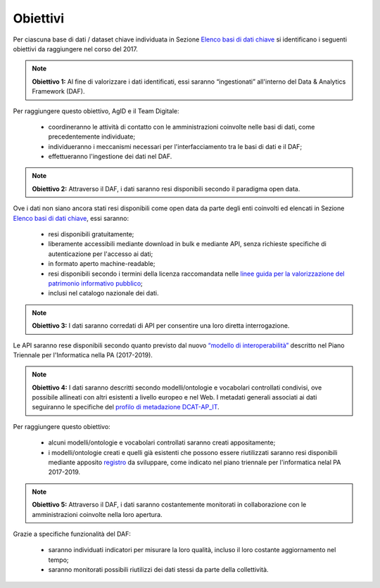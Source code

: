 Obiettivi
=========

Per ciascuna base di dati / dataset chiave individuata in Sezione `Elenco basi di dati chiave <elencobasidati.html>`__ si identificano i seguenti obiettivi da raggiungere nel corso del 2017.


.. note::
  **Obiettivo 1:** Al fine di valorizzare i dati identificati, essi saranno “ingestionati” all'interno del Data & Analytics Framework (DAF).

Per raggiungere questo obiettivo, AgID e il Team Digitale:

  + coordineranno le attività di contatto con le amministrazioni coinvolte nelle basi di dati, come precedentemente individuate;
  + individueranno i meccanismi necessari per l'interfacciamento tra le basi di dati e il DAF;
  + effettueranno l'ingestione dei dati nel DAF.


.. note::
  **Obiettivo 2:** Attraverso il DAF, i dati saranno resi disponibili secondo il paradigma open data.

Ove i dati non siano ancora stati resi disponibili come open data da parte degli enti coinvolti ed elencati in Sezione `Elenco basi di dati chiave <elencobasidati.html>`__, essi saranno:

  + resi disponibili gratuitamente;
  + liberamente accessibili mediante download in bulk e mediante API, senza richieste specifiche di autenticazione per l'accesso ai dati;
  + in formato aperto machine-readable;
  + resi disponibili secondo i termini della licenza raccomandata nelle `linee guida per la valorizzazione del patrimonio informativo pubblico <http://www.dati.gov.it/sites/default/files/LG2016_0.pdf>`__;
  + inclusi nel catalogo nazionale dei dati.

.. note::
  **Obiettivo 3:** I dati saranno corredati di API per consentire una loro diretta interrogazione.

Le API saranno rese disponibili secondo quanto previsto dal nuovo `“modello di interoperabilità” <https://pianotriennale-ict.readthedocs.io/it/latest/doc/05_modello-di-interoperabilita.html>`__ descritto nel Piano Triennale per l'Informatica nella PA (2017-2019).

.. note::
  **Obiettivo 4:** I dati saranno descritti secondo modelli/ontologie e vocabolari controllati condivisi, ove possibile allineati con altri esistenti a livello europeo e nel Web. I metadati generali associati ai dati seguiranno le specifiche del `profilo di metadazione DCAT-AP_IT <https://linee-guida-cataloghi-dati-profilo-dcat-ap-it.readthedocs.io/it/latest/dcat-ap_it.html>`__.

Per raggiungere questo obiettivo:

  + alcuni modelli/ontologie e vocabolari controllati saranno creati appositamente;
  + i modelli/ontologie creati e quelli già esistenti che possono essere riutilizzati saranno resi disponibili mediante apposito `registro <https://pianotriennale-ict.readthedocs.io/it/latest/doc/04_infrastrutture-immateriali.html#id38>`__ da sviluppare, come indicato nel piano triennale per l'informatica nelal PA 2017-2019.

.. note::
  **Obiettivo 5:** Attraverso il DAF, i dati saranno costantemente monitorati in collaborazione con le amministrazioni coinvolte nella loro apertura.

Grazie a specifiche funzionalità del DAF:

  + saranno individuati indicatori per misurare la loro qualità, incluso il loro costante aggiornamento nel tempo;
  + saranno monitorati possibili riutilizzi dei dati stessi da parte della collettività.
